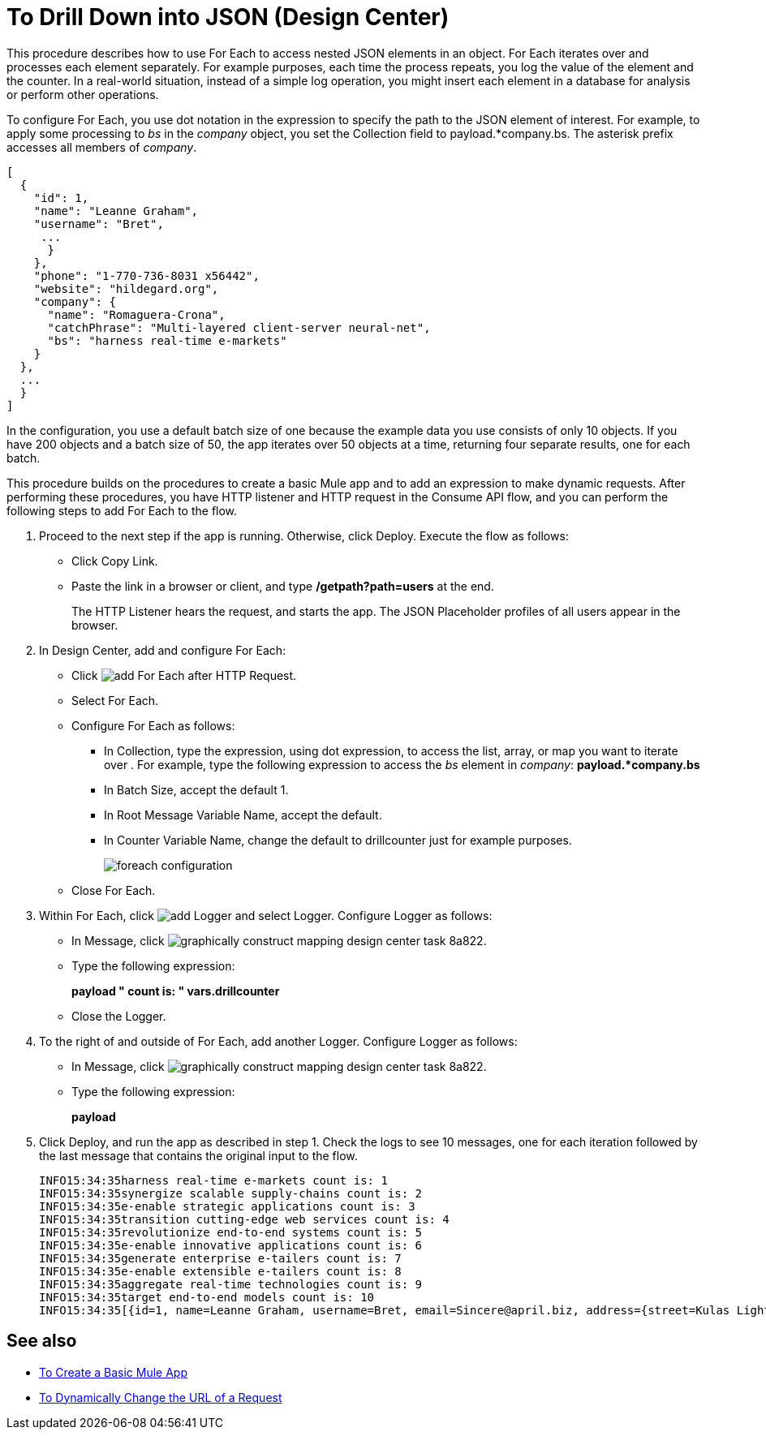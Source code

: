 = To Drill Down into JSON (Design Center)

This procedure describes how to use For Each to access nested JSON elements in an object. For Each iterates over and processes each element separately. For example purposes, each time the process repeats, you log the value of the element and the counter. In a real-world situation, instead of a simple log operation, you might insert each element in a database for analysis or perform other operations. 

To configure For Each, you use dot notation in the expression to specify the path to the JSON element of interest. For example, to apply some processing to _bs_ in the _company_ object, you set the Collection field to payload.*company.bs. The asterisk prefix accesses all members of _company_.

[source,JSON,linenums]
----
[
  {
    "id": 1,
    "name": "Leanne Graham",
    "username": "Bret",
     ...
      }
    },
    "phone": "1-770-736-8031 x56442",
    "website": "hildegard.org",
    "company": {
      "name": "Romaguera-Crona",
      "catchPhrase": "Multi-layered client-server neural-net",
      "bs": "harness real-time e-markets"
    }
  },
  ...
  }
]
----

In the configuration, you use a default batch size of one because the example data you use consists of only 10 objects. If you have 200 objects and a batch size of 50, the app iterates over 50 objects at a time, returning four separate results, one for each batch.

This procedure builds on the procedures to create a basic Mule app and to add an expression to make dynamic requests. After performing these procedures, you have HTTP listener and HTTP request in the Consume API flow, and you can perform the following steps to add For Each to the flow. 

. Proceed to the next step if the app is running. Otherwise, click Deploy. Execute the flow as follows:
+
* Click Copy Link.
+
* Paste the link in a browser or client, and type */getpath?path=users* at the end.
+
The HTTP Listener hears the request, and starts the app. The JSON Placeholder profiles of all users appear in the browser. 
+
. In Design Center, add and configure For Each:
+
* Click image:arrange-cards-flow-design-center-e256e.png[add For Each] after HTTP Request. 
* Select For Each. 
* Configure For Each as follows:
+
** In Collection, type the expression, using dot expression, to access the list, array, or map you want to iterate over . For example, type the following expression to access the _bs_ element in _company_:
*payload.*company.bs*
+
** In Batch Size, accept the default 1. 
** In Root Message Variable Name, accept the default.
** In Counter Variable Name, change the default to drillcounter just for example purposes.
+
image::foreach-configuration.png[]
+
* Close For Each.
+
. Within For Each, click image:arrange-cards-flow-design-center-e256e.png[add Logger] and select Logger. Configure Logger as follows:
+
* In Message, click image:graphically-construct-mapping-design-center-task-8a822.png[].
* Type the following expression:
+
*payload ++ " count is: " ++ vars.drillcounter*
+
* Close the Logger.
. To the right of and outside of For Each, add another Logger. Configure Logger as follows:
+
* In Message, click image:graphically-construct-mapping-design-center-task-8a822.png[].
* Type the following expression:
+
*payload*
+
. Click Deploy, and run the app as described in step 1. Check the logs to see 10 messages, one for each iteration followed by the last message that contains the original input to the flow.
+
----
INFO15:34:35harness real-time e-markets count is: 1
INFO15:34:35synergize scalable supply-chains count is: 2
INFO15:34:35e-enable strategic applications count is: 3
INFO15:34:35transition cutting-edge web services count is: 4
INFO15:34:35revolutionize end-to-end systems count is: 5
INFO15:34:35e-enable innovative applications count is: 6
INFO15:34:35generate enterprise e-tailers count is: 7
INFO15:34:35e-enable extensible e-tailers count is: 8
INFO15:34:35aggregate real-time technologies count is: 9
INFO15:34:35target end-to-end models count is: 10
INFO15:34:35[{id=1, name=Leanne Graham, username=Bret, email=Sincere@april.biz, address={street=Kulas Light, ...
----


== See also

* link:/design-center/v/1.0/to-create-a-new-project[To Create a Basic Mule App]
* link:/design-center/v/1.0/design-dynamic-request-task[To Dynamically Change the URL of a Request]


